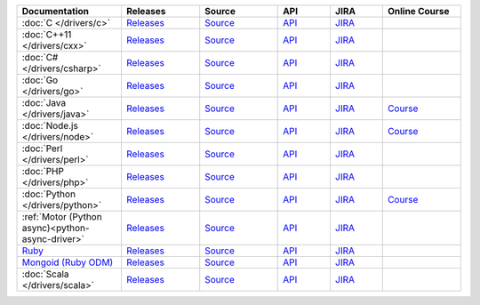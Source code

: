 .. list-table::
   :header-rows: 1
   :widths: 20 15 15 10 10 15

   * - Documentation
     - Releases
     - Source
     - API
     - JIRA
     - Online Course

   * - :doc:`C </drivers/c>`
     - `Releases <https://github.com/mongodb/mongo-c-driver/releases>`__
     - `Source <https://github.com/mongodb/mongo-c-driver>`__
     - `API <http://mongoc.org/>`__
     - `JIRA <https://jira.mongodb.org/browse/CDRIVER>`__
     -

   * - :doc:`C++11 </drivers/cxx>`
     - `Releases <https://github.com/mongodb/mongo-cxx-driver/releases>`__
     - `Source <https://github.com/mongodb/mongo-cxx-driver>`__
     - `API <http://mongodb.github.io/mongo-cxx-driver/api/current/>`__
     - `JIRA <https://jira.mongodb.org/browse/CXX>`__
     -
   * - :doc:`C# </drivers/csharp>`
     - `Releases <https://github.com/mongodb/mongo-csharp-driver/releases>`__
     - `Source <https://github.com/mongodb/mongo-csharp-driver>`__
     - `API <http://mongodb.github.io/mongo-csharp-driver/>`__
     - `JIRA <https://jira.mongodb.org/browse/CSHARP>`__
     -

   * - :doc:`Go </drivers/go>`
     - `Releases <https://github.com/mongodb/mongo-go-driver/releases>`__
     - `Source <https://github.com/mongodb/mongo-go-driver>`__
     - `API <https://godoc.org/github.com/mongodb/mongo-go-driver/mongo>`__
     - `JIRA <https://jira.mongodb.org/browse/GODRIVER>`__
     -

   * - :doc:`Java </drivers/java>`
     - `Releases <https://github.com/mongodb/mongo-java-driver/releases>`__
     - `Source <https://github.com/mongodb/mongo-java-driver>`__
     - `API <https://mongodb.github.io/mongo-java-driver/>`__
     - `JIRA <https://jira.mongodb.org/browse/JAVA>`__
     - `Course <https://university.mongodb.com/courses/M220J/about>`__

   * - :doc:`Node.js </drivers/node>`
     - `Releases <https://github.com/mongodb/node-mongodb-native/releases>`__
     - `Source <https://github.com/mongodb/node-mongodb-native>`__
     - `API <https://mongodb.github.io/node-mongodb-native/>`__
     - `JIRA <https://jira.mongodb.org/browse/NODE>`__
     - `Course <https://university.mongodb.com/courses/M220JS/about>`__

   * - :doc:`Perl </drivers/perl>`
     - `Releases <https://metacpan.org/release/MongoDB>`__
     - `Source <https://github.com/mongodb/mongo-perl-driver>`__
     - `API <https://metacpan.org/pod/MongoDB>`__
     - `JIRA <https://jira.mongodb.org/browse/PERL>`__
     -

   * - :doc:`PHP </drivers/php>`
     - `Releases <http://pecl.php.net/package/mongodb>`__
     - `Source <https://github.com/mongodb/mongo-php-driver>`__
     - `API <http://php.net/mongodb>`__
     - `JIRA <https://jira.mongodb.org/browse/PHPC>`__
     -

   * - :doc:`Python </drivers/python>`
     - `Releases <https://pypi.python.org/pypi/pymongo/>`__
     - `Source <https://github.com/mongodb/mongo-python-driver>`__
     - `API <http://api.mongodb.com/python/current>`__
     - `JIRA <https://jira.mongodb.org/browse/PYTHON>`__
     - `Course <https://university.mongodb.com/courses/M220P/about>`__

   * - :ref:`Motor (Python async)<python-async-driver>`
     - `Releases <https://pypi.python.org/pypi/motor/>`__
     - `Source <https://github.com/mongodb/motor>`__
     - `API <http://motor.readthedocs.org/en/stable/api/index.html>`__
     - `JIRA <https://jira.mongodb.org/browse/MOTOR>`__
     -

   * - `Ruby <https://docs.mongodb.com/ruby-driver/current/>`_
     - `Releases <https://rubygems.org/gems/mongo>`__
     - `Source <https://github.com/mongodb/mongo-ruby-driver>`__
     - `API <http://api.mongodb.com/ruby/current/>`__
     - `JIRA <https://jira.mongodb.org/browse/RUBY>`__
     -

   * - `Mongoid (Ruby ODM) <https://docs.mongodb.com/mongoid/current/>`_
     - `Releases <https://rubygems.org/gems/mongoid>`__
     - `Source <https://github.com/mongodb/mongoid>`__
     - `API <https://docs.mongodb.com/mongoid/7.0/api/>`__
     - `JIRA <https://jira.mongodb.org/browse/MONGOID>`__
     -

   * - :doc:`Scala </drivers/scala>`
     - `Releases <https://mongodb.github.io/mongo-scala-driver/>`__
     - `Source <https://github.com/mongodb/mongo-scala-driver>`__
     - `API <https://mongodb.github.io/mongo-scala-driver/>`__
     - `JIRA <https://jira.mongodb.org/browse/SCALA>`__
     -
..
   * - :doc:`Haskell </drivers/haskell>`
     - `Releases <https://github.com/mongodb/mongodb-haskell/releases>`__
     - `API <http://api.mongodb.com/haskell/>`__
     - `JIRA <https://jira.mongodb.org/browse/HASKELL>`__
